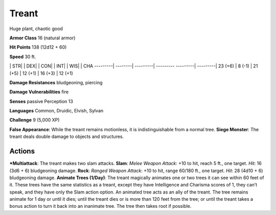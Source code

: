 Treant  
-------------------------------------------------------------


Huge plant, chaotic good

**Armor Class** 16 (natural armor)

**Hit Points** 138 (12d12 + 60)

**Speed** 30 ft.

\| STR\| \| DEX\| \| CON\| \| INT\| \| WIS\| \| CHA ---------\|
--------\| ---------\| --------- ---------\| ---------\| 23 (+6) \| 8
(-1) \| 21 (+5) \| 12 (+1) \| 16 (+3) \| 12 (+1)

**Damage Resistances** bludgeoning, piercing

**Damage Vulnerabilities** fire

**Senses** passive Perception 13

**Languages** Common, Druidic, Elvish, Sylvan

**Challenge** 9 (5,000 XP)

**False Appearance**: While the treant remains motionless, it is
indistinguishable from a normal tree. **Siege Monster**: The treant
deals double damage to objects and structures.

Actions
~~~~~~~~~~~~~~~~~~~~~~~~~~~~~~

***Multiattack**: The treant makes two slam attacks. **Slam**: *Melee
Weapon Attack*: +10 to hit, reach 5 ft., one target. *Hit*: 16 (3d6 + 6)
bludgeoning damage. **Rock**: *Ranged Weapon Attack*: +10 to hit, range
60/180 ft., one target. *Hit*: 28 (4d10 + 6) bludgeoning damage.
**Animate Trees (1/Day)**: The treant magically animates one or two
trees it can see within 60 feet of it. These trees have the same
statistics as a treant, except they have Intelligence and Charisma
scores of 1, they can’t speak, and they have only the Slam action
option. An animated tree acts as an ally of the treant. The tree remains
animate for 1 day or until it dies; until the treant dies or is more
than 120 feet from the tree; or until the treant takes a bonus action to
turn it back into an inanimate tree. The tree then takes root if
possible.
